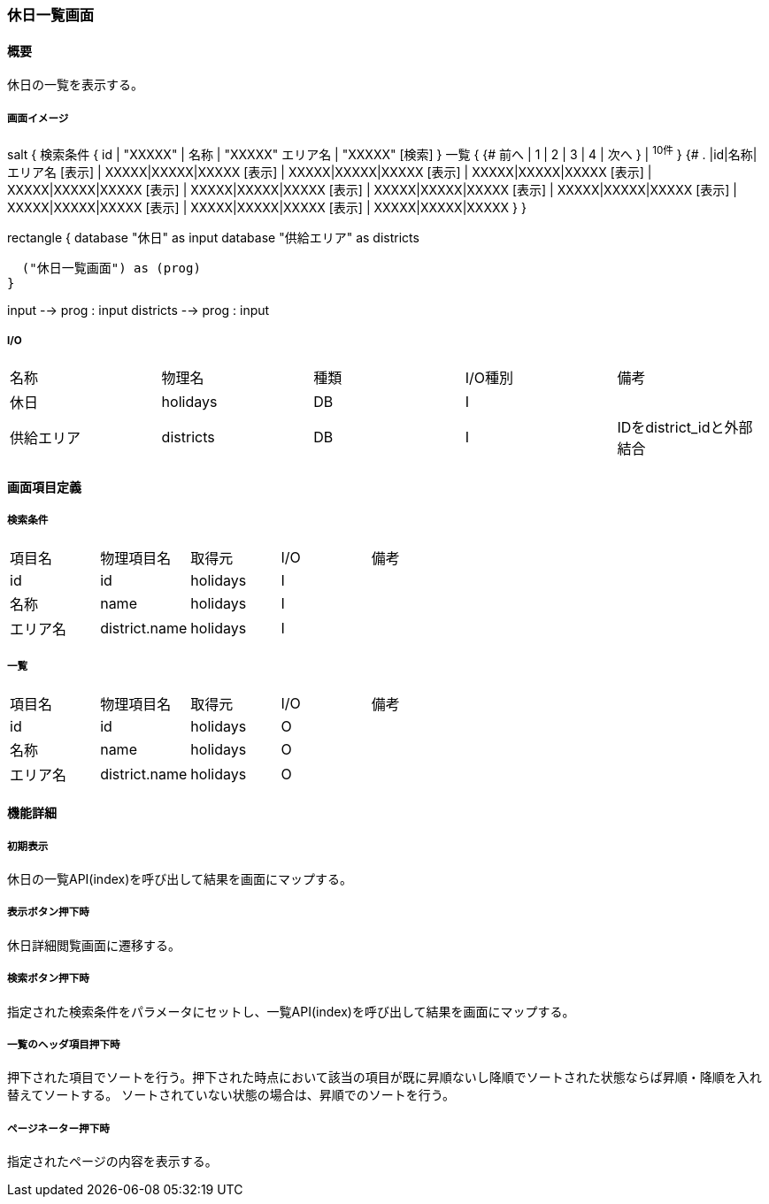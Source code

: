 === 休日一覧画面

==== 概要

[.lead]
休日の一覧を表示する。

===== 画面イメージ
[plantuml]
--
salt
{
  検索条件
  {
      id | "XXXXX" | 名称 | "XXXXX"
      エリア名 | "XXXXX"
    [検索]
  }
  一覧
  {
    {#
      前へ | 1 | 2 | 3 | 4 | 次へ
    } | ^10件^
  }
  {#
    . |id|名称|エリア名
        [表示] | XXXXX|XXXXX|XXXXX
        [表示] | XXXXX|XXXXX|XXXXX
        [表示] | XXXXX|XXXXX|XXXXX
        [表示] | XXXXX|XXXXX|XXXXX
        [表示] | XXXXX|XXXXX|XXXXX
        [表示] | XXXXX|XXXXX|XXXXX
        [表示] | XXXXX|XXXXX|XXXXX
        [表示] | XXXXX|XXXXX|XXXXX
        [表示] | XXXXX|XXXXX|XXXXX
        [表示] | XXXXX|XXXXX|XXXXX
      }
}

--
[plantuml]
--
rectangle {
  database "休日" as input
  database "供給エリア" as districts

  ("休日一覧画面") as (prog)
}

input --> prog : input
districts --> prog : input
--

===== I/O

|======================================
| 名称 | 物理名 | 種類 | I/O種別 | 備考
| 休日 | holidays | DB | I |
| 供給エリア | districts | DB | I | IDをdistrict_idと外部結合
|======================================

<<<

==== 画面項目定義

===== 検索条件
|======================================
| 項目名 | 物理項目名 | 取得元 | I/O | 備考
| id | id | holidays | I |
| 名称 | name | holidays | I |
| エリア名 | district.name | holidays | I |
|======================================

===== 一覧
|======================================
| 項目名 | 物理項目名 | 取得元 | I/O | 備考
| id | id | holidays | O |
| 名称 | name | holidays | O |
| エリア名 | district.name | holidays | O |
|======================================

<<<

==== 機能詳細

===== 初期表示

休日の一覧API(index)を呼び出して結果を画面にマップする。

===== 表示ボタン押下時

休日詳細閲覧画面に遷移する。

===== 検索ボタン押下時

指定された検索条件をパラメータにセットし、一覧API(index)を呼び出して結果を画面にマップする。

===== 一覧のヘッダ項目押下時

押下された項目でソートを行う。押下された時点において該当の項目が既に昇順ないし降順でソートされた状態ならば昇順・降順を入れ替えてソートする。
ソートされていない状態の場合は、昇順でのソートを行う。

===== ページネーター押下時

指定されたページの内容を表示する。

<<<

